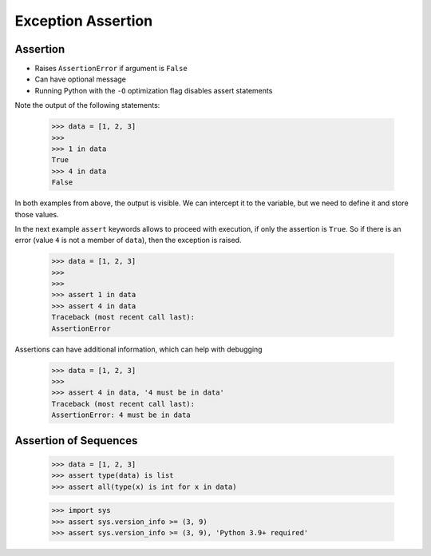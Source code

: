 Exception Assertion
===================


Assertion
---------
* Raises ``AssertionError`` if argument is ``False``
* Can have optional message
* Running Python with the ``-O`` optimization flag disables assert statements

Note the output of the following statements:

    >>> data = [1, 2, 3]
    >>>
    >>> 1 in data
    True
    >>> 4 in data
    False

In both examples from above, the output is visible. We can intercept it to the
variable, but we need to define it and store those values.

In the next example ``assert`` keywords allows to proceed with execution,
if only the assertion is ``True``. So if there is an error (value ``4`` is not
a member of ``data``), then the exception is raised.

    >>> data = [1, 2, 3]
    >>>
    >>>
    >>> assert 1 in data
    >>> assert 4 in data
    Traceback (most recent call last):
    AssertionError

Assertions can have additional information, which can help with debugging

    >>> data = [1, 2, 3]
    >>>
    >>> assert 4 in data, '4 must be in data'
    Traceback (most recent call last):
    AssertionError: 4 must be in data


Assertion of Sequences
----------------------
    >>> data = [1, 2, 3]
    >>> assert type(data) is list
    >>> assert all(type(x) is int for x in data)

    >>> import sys
    >>> assert sys.version_info >= (3, 9)
    >>> assert sys.version_info >= (3, 9), 'Python 3.9+ required'

